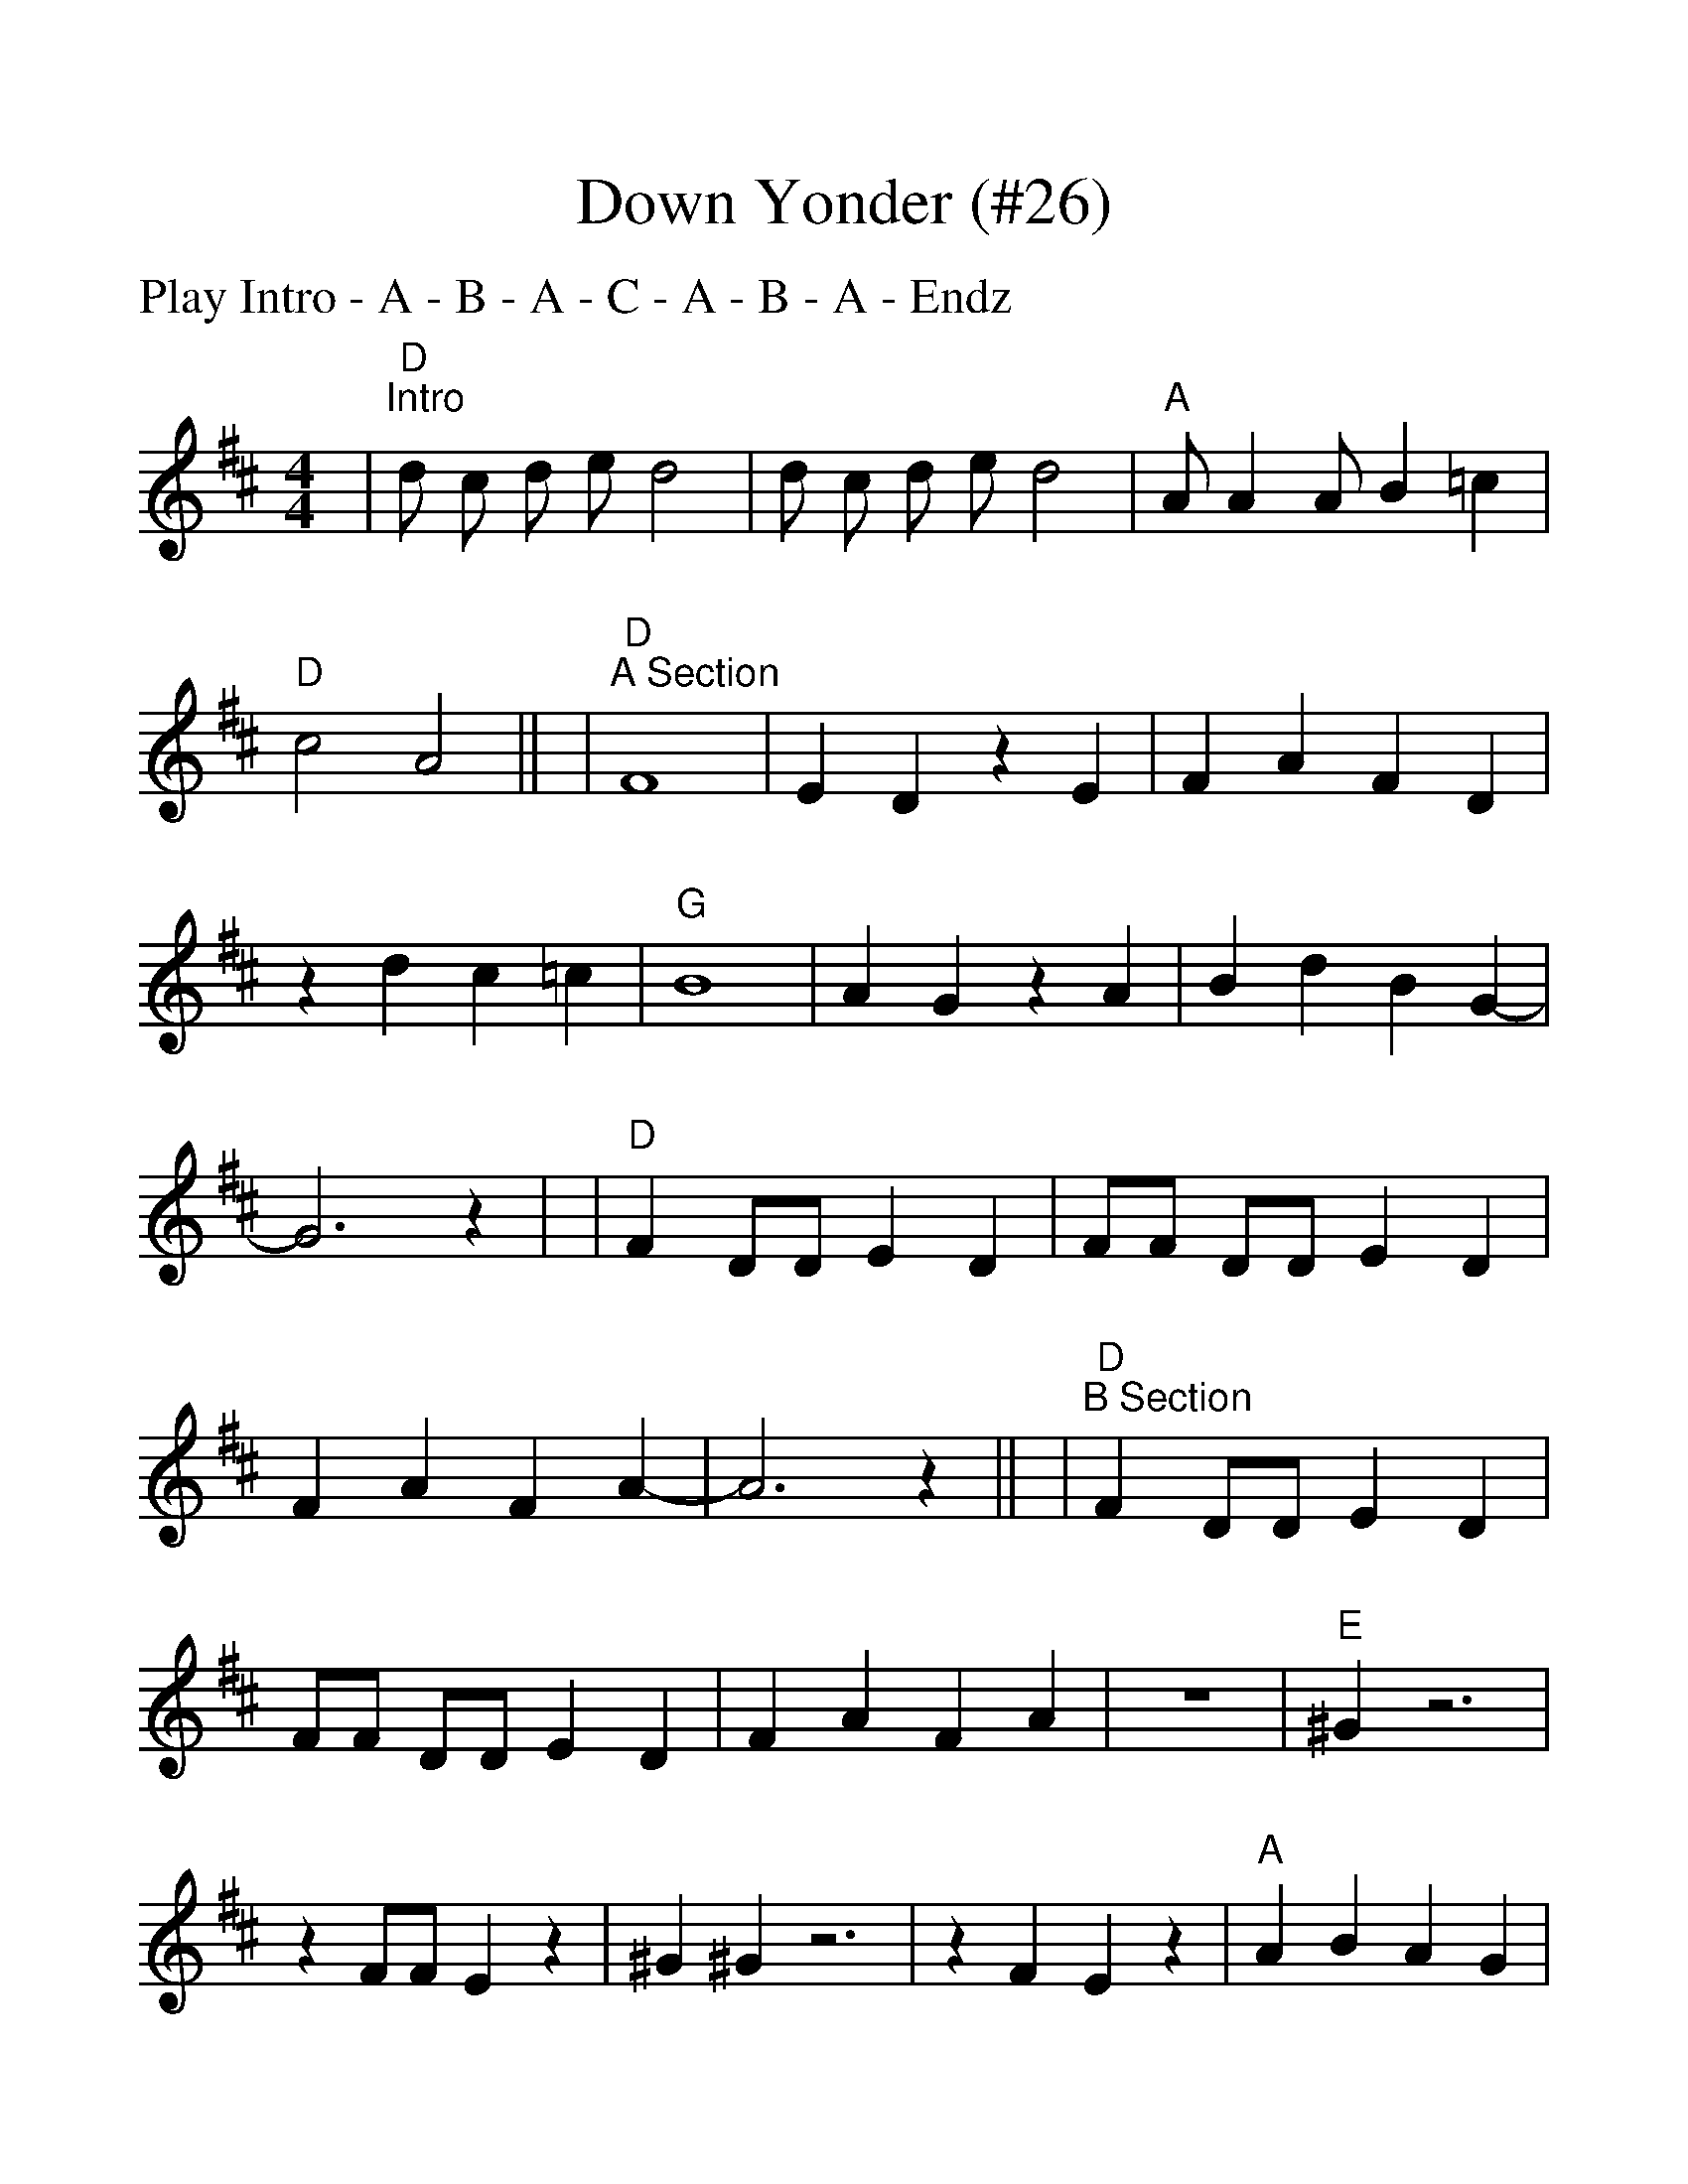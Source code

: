 %Scale the output
%%scale 1.20
%%format dulcimer.fmt
%%titletrim false
% %%header Some header text
% %%footer "Copyright \u00A9 2012 Example of Copyright"
X:1
T:Down Yonder (#26)
C:
M:4/4    %(3/4, 4/4, 6/8)
L:1/8    %(1/8, 1/4)
%V:1 treble clef
P:Play Intro - A - B - A - C - A - B - A - Endz
%Q: (beats per measure)
V:1 clef=treble
%%continueall 1
%%partsbox 1
%%writehistory 1
K:D    %(D, C)
|"D""^Intro"d c d e d4|d c d e d4|"A"A A2 A B2 =c2|"D"c4 A4||
|"D""^A Section"F8|E2 D2 z2 E2|F2 A2 F2 D2|z2 d2 c2 =c2
|"G"B8|A2 G2 z2 A2|B2 d2 B2 G2-|G6 z2|
|"D"F2 DD E2 D2|FF DD E2 D2|F2 A2 F2 A2-|A6 z2||
|"D""^B Section"F2 DD E2 D2|FF DD E2 D2|F2 A2 F2 A2|z8
|"E"^G2 z6|z2 FF E2 z2|^G2^G2 z6|z2 F2 E2 z2
|"A"A2 B2 A2G2|G2 F2 E4|"A7"A,2 B,2 A,2 G,2|G,2 F,2 E4||
|"G""^Section C"B2 c2 d2 "A"e2-|e2 c2 A4|"D"d2 z6|d4 d2 d2||
|"G""^Section End"B2 c2 d2 "A"e2-|e2 c2 A4|"G"B2 c2 d2 "A"e2-|e2 c2 A4
|"G"B2 c2 d2 "A"e2-|e2 c2 A4|"D"d2 "A"A2 "D"d4||
